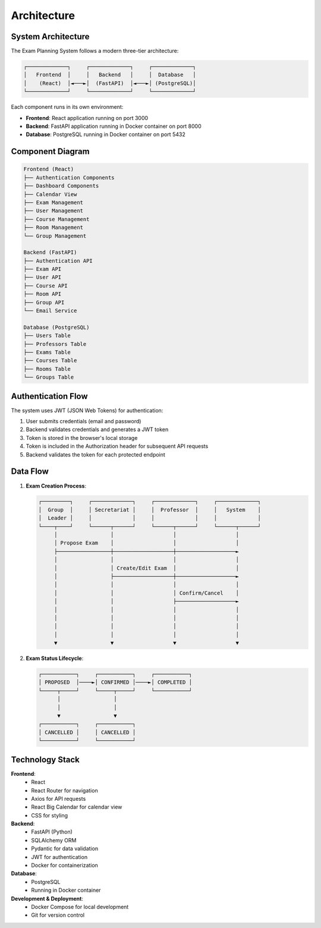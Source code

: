 Architecture
============

System Architecture
------------------

The Exam Planning System follows a modern three-tier architecture:

.. code-block:: text

    ┌─────────────┐     ┌─────────────┐     ┌─────────────┐
    │   Frontend  │     │   Backend   │     │  Database   │
    │    (React)  │◄───►│  (FastAPI)  │◄───►│ (PostgreSQL)│
    └─────────────┘     └─────────────┘     └─────────────┘

Each component runs in its own environment:

* **Frontend**: React application running on port 3000
* **Backend**: FastAPI application running in Docker container on port 8000
* **Database**: PostgreSQL running in Docker container on port 5432

Component Diagram
----------------

.. code-block:: text

    Frontend (React)
    ├── Authentication Components
    ├── Dashboard Components
    ├── Calendar View
    ├── Exam Management
    ├── User Management
    ├── Course Management
    ├── Room Management
    └── Group Management
    
    Backend (FastAPI)
    ├── Authentication API
    ├── Exam API
    ├── User API
    ├── Course API
    ├── Room API
    ├── Group API
    └── Email Service
    
    Database (PostgreSQL)
    ├── Users Table
    ├── Professors Table
    ├── Exams Table
    ├── Courses Table
    ├── Rooms Table
    └── Groups Table

Authentication Flow
------------------

The system uses JWT (JSON Web Tokens) for authentication:

1. User submits credentials (email and password)
2. Backend validates credentials and generates a JWT token
3. Token is stored in the browser's local storage
4. Token is included in the Authorization header for subsequent API requests
5. Backend validates the token for each protected endpoint

Data Flow
--------

1. **Exam Creation Process**:
   
   .. code-block:: text

       ┌─────────┐     ┌─────────────┐     ┌─────────────┐     ┌─────────────┐
       │  Group  │     │ Secretariat │     │  Professor  │     │   System    │
       │  Leader │     │             │     │             │     │             │
       └────┬────┘     └──────┬──────┘     └──────┬──────┘     └──────┬──────┘
            │                 │                   │                   │
            │ Propose Exam    │                   │                   │
            ├─────────────────┼───────────────────┼───────────────────►
            │                 │                   │                   │
            │                 │ Create/Edit Exam  │                   │
            │                 ├───────────────────┼───────────────────►
            │                 │                   │                   │
            │                 │                   │ Confirm/Cancel    │
            │                 │                   ├───────────────────►
            │                 │                   │                   │
            │                 │                   │                   │
            │                 │                   │                   │
            │                 │                   │                   │
            ▼                 ▼                   ▼                   ▼

2. **Exam Status Lifecycle**:

   .. code-block:: text

       ┌───────────┐     ┌───────────┐     ┌───────────┐
       │ PROPOSED  │────►│ CONFIRMED │────►│ COMPLETED │
       └─────┬─────┘     └─────┬─────┘     └───────────┘
             │                 │
             │                 │
             ▼                 ▼
       ┌───────────┐     ┌───────────┐
       │ CANCELLED │     │ CANCELLED │
       └───────────┘     └───────────┘

Technology Stack
---------------

**Frontend**:
  * React
  * React Router for navigation
  * Axios for API requests
  * React Big Calendar for calendar view
  * CSS for styling

**Backend**:
  * FastAPI (Python)
  * SQLAlchemy ORM
  * Pydantic for data validation
  * JWT for authentication
  * Docker for containerization

**Database**:
  * PostgreSQL
  * Running in Docker container

**Development & Deployment**:
  * Docker Compose for local development
  * Git for version control
